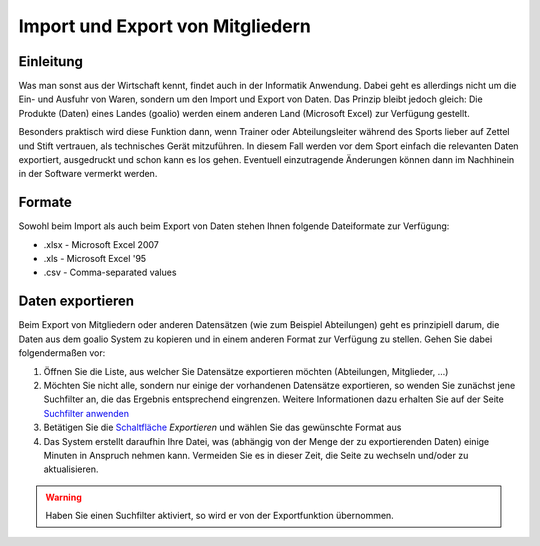 Import und Export von Mitgliedern
=================================

Einleitung
----------

Was man sonst aus der Wirtschaft kennt, findet auch in der Informatik Anwendung. Dabei geht es allerdings nicht um die Ein- und Ausfuhr von Waren, sondern um den Import und Export von Daten. Das Prinzip bleibt jedoch gleich: Die Produkte (Daten) eines Landes (goalio) werden einem anderen Land (Microsoft Excel) zur Verfügung gestellt.

Besonders praktisch wird diese Funktion dann, wenn Trainer oder Abteilungsleiter während des Sports lieber auf Zettel und Stift vertrauen, als technisches Gerät mitzuführen. In diesem Fall werden vor dem Sport einfach die relevanten Daten exportiert, ausgedruckt und schon kann es los gehen. Eventuell einzutragende Änderungen können dann im Nachhinein in der Software vermerkt werden.

Formate
-------

Sowohl beim Import als auch beim Export von Daten stehen Ihnen folgende Dateiformate zur Verfügung:

* .xlsx - Microsoft Excel 2007
* .xls - Microsoft Excel '95
* .csv - Comma-separated values

Daten exportieren
-----------------

Beim Export von Mitgliedern oder anderen Datensätzen (wie zum Beispiel Abteilungen) geht es prinzipiell darum, die Daten aus dem goalio System zu kopieren und in einem anderen Format zur Verfügung zu stellen. Gehen Sie dabei folgendermaßen vor:

1. Öffnen Sie die Liste, aus welcher Sie Datensätze exportieren möchten (Abteilungen, Mitglieder, ...)

2. Möchten Sie nicht alle, sondern nur einige der vorhandenen Datensätze exportieren, so wenden Sie zunächst jene Suchfilter an, die das Ergebnis entsprechend eingrenzen. Weitere Informationen dazu erhalten Sie auf der Seite `Suchfilter anwenden`__

3. Betätigen Sie die Schaltfläche_ *Exportieren* und wählen Sie das gewünschte Format aus

4. Das System erstellt daraufhin Ihre Datei, was (abhängig von der Menge der zu exportierenden Daten) einige Minuten in Anspruch nehmen kann. Vermeiden Sie es in dieser Zeit, die Seite zu wechseln und/oder zu aktualisieren.

.. warning::
	Haben Sie einen Suchfilter aktiviert, so wird er von der Exportfunktion übernommen.

__ Suchfilteranwenden_
.. _Suchfilteranwenden: /de/latest/erste-schritte/suche.html#einen-suchfilter-anwenden
.. _Fenster: /de/latest/erste-schritte/benutzeroberflaeche.html#fenster
.. _Reiter: /de/latest/erste-schritte/benutzeroberflaeche.html#reiter
.. _Schaltfläche: /de/latest/erste-schritte/benutzeroberflaeche.html#schaltflachen
